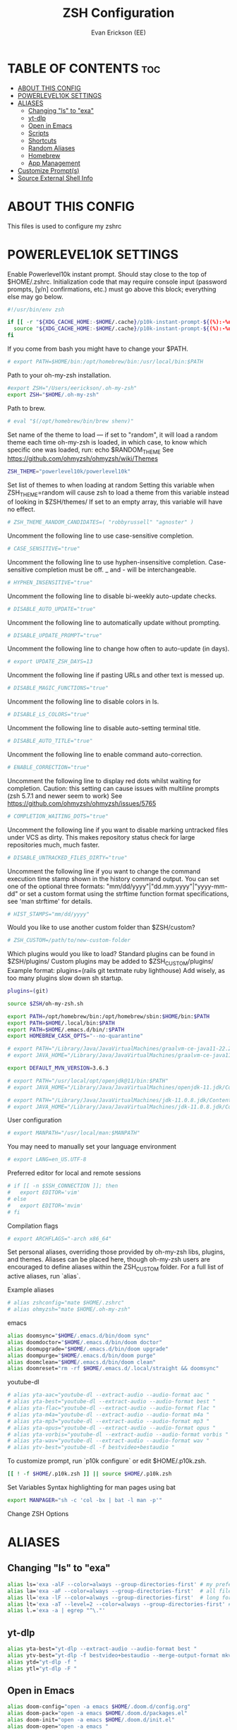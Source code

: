 #+title: ZSH Configuration
#+AUTHOR: Evan Erickson (EE)
#+PROPERTY: header-args:sh :tangle ./zshrc_full
#+auto-tangle: t
#+STARTUP: showeverything

* TABLE OF CONTENTS :toc:
- [[#about-this-config][ABOUT THIS CONFIG]]
- [[#powerlevel10k-settings][POWERLEVEL10K SETTINGS]]
- [[#aliases][ALIASES]]
  - [[#changing-ls-to-exa][Changing "ls" to "exa"]]
  - [[#yt-dlp][yt-dlp]]
  - [[#open-in-emacs][Open in Emacs]]
  - [[#scripts][Scripts]]
  - [[#shortcuts][Shortcuts]]
  - [[#random-aliases][Random Aliases]]
  - [[#homebrew][Homebrew]]
  - [[#app-management][App Management]]
- [[#customize-prompts][Customize Prompt(s)]]
- [[#source-external-shell-info][Source External Shell Info]]

* ABOUT THIS CONFIG
This files is used to configure my zshrc

* POWERLEVEL10K SETTINGS
Enable Powerlevel10k instant prompt. Should stay close to the top of $HOME/.zshrc. Initialization code that may require console input (password prompts, [y/n] confirmations, etc.) must go above this block; everything else may go below.

#+begin_src sh
#!/usr/bin/env zsh

if [[ -r "${XDG_CACHE_HOME:-$HOME/.cache}/p10k-instant-prompt-${(%):-%n}.zsh" ]]; then
  source "${XDG_CACHE_HOME:-$HOME/.cache}/p10k-instant-prompt-${(%):-%n}.zsh"
fi
#+end_src

If you come from bash you might have to change your $PATH.

#+begin_src sh
# export PATH=$HOME/bin:/opt/homebrew/bin:/usr/local/bin:$PATH
#+end_src

Path to your oh-my-zsh installation.

#+begin_src sh
#export ZSH="/Users/eerickson/.oh-my-zsh"
export ZSH="$HOME/.oh-my-zsh"
#+end_src

Path to brew.

#+begin_src sh
# eval "$(/opt/homebrew/bin/brew shenv)"
#+end_src

Set name of the theme to load --- if set to "random", it will load a random theme each time oh-my-zsh is loaded, in which case, to know which specific one was loaded, run: echo $RANDOM_THEME See https://github.com/ohmyzsh/ohmyzsh/wiki/Themes

#+begin_src sh
ZSH_THEME="powerlevel10k/powerlevel10k"
#+end_src

Set list of themes to when loading at random Setting this variable when ZSH_THEME=random will cause zsh to load a theme from this variable instead of looking in $ZSH/themes/ If set to an empty array, this variable will have no effect.

#+begin_src sh
# ZSH_THEME_RANDOM_CANDIDATES=( "robbyrussell" "agnoster" )
#+end_src

Uncomment the following line to use case-sensitive completion.

#+begin_src sh
# CASE_SENSITIVE="true"
#+end_src

Uncomment the following line to use hyphen-insensitive completion. Case-sensitive completion must be off. _ and - will be interchangeable.

#+begin_src sh
# HYPHEN_INSENSITIVE="true"
#+end_src

Uncomment the following line to disable bi-weekly auto-update checks.

#+begin_src sh
# DISABLE_AUTO_UPDATE="true"
#+end_src

Uncomment the following line to automatically update without prompting.

#+begin_src sh
# DISABLE_UPDATE_PROMPT="true"
#+end_src

Uncomment the following line to change how often to auto-update (in days).

#+begin_src sh
# export UPDATE_ZSH_DAYS=13
#+end_src

Uncomment the following line if pasting URLs and other text is messed up.

#+begin_src sh
# DISABLE_MAGIC_FUNCTIONS="true"
#+end_src

Uncomment the following line to disable colors in ls.

#+begin_src sh
# DISABLE_LS_COLORS="true"
#+end_src

Uncomment the following line to disable auto-setting terminal title.

#+begin_src sh
# DISABLE_AUTO_TITLE="true"
#+end_src

Uncomment the following line to enable command auto-correction.

#+begin_src sh
# ENABLE_CORRECTION="true"
#+end_src

Uncomment the following line to display red dots whilst waiting for completion. Caution: this setting can cause issues with multiline prompts (zsh 5.7.1 and newer seem to work) See https://github.com/ohmyzsh/ohmyzsh/issues/5765

#+begin_src sh
# COMPLETION_WAITING_DOTS="true"
#+end_src

Uncomment the following line if you want to disable marking untracked files under VCS as dirty. This makes repository status check for large repositories much, much faster.

#+begin_src sh
# DISABLE_UNTRACKED_FILES_DIRTY="true"
#+end_src

Uncomment the following line if you want to change the command execution time stamp shown in the history command output. You can set one of the optional three formats: "mm/dd/yyyy"|"dd.mm.yyyy"|"yyyy-mm-dd" or set a custom format using the strftime function format specifications, see 'man strftime' for details.

#+begin_src sh
# HIST_STAMPS="mm/dd/yyyy"
#+end_src

Would you like to use another custom folder than $ZSH/custom?

#+begin_src sh
# ZSH_CUSTOM=/path/to/new-custom-folder
#+end_src

Which plugins would you like to load?
Standard plugins can be found in $ZSH/plugins/
Custom plugins may be added to $ZSH_CUSTOM/plugins/
Example format: plugins=(rails git textmate ruby lighthouse)
Add wisely, as too many plugins slow down sh startup.

#+begin_src sh
plugins=(git)

source $ZSH/oh-my-zsh.sh

export PATH=/opt/homebrew/bin:/opt/homebrew/sbin:$HOME/bin:$PATH
export PATH=$HOME/.local/bin:$PATH
export PATH=$HOME/.emacs.d/bin/:$PATH
export HOMEBREW_CASK_OPTS="--no-quarantine"

# export PATH="/Library/Java/JavaVirtualMachines/graalvm-ce-java11-22.2.0/Contents/Home/bin:$PATH"
# export JAVA_HOME="/Library/Java/JavaVirtualMachines/graalvm-ce-java11-22.2.0/Contents/Home"

export DEFAULT_MVN_VERSION=3.6.3

# export PATH="/usr/local/opt/openjdk@11/bin:$PATH"
# export JAVA_HOME="/Library/Java/JavaVirtualMachines/openjdk-11.jdk/Contents/Home"

# export PATH="/Library/Java/JavaVirtualMachines/jdk-11.0.8.jdk/Contents/Home/bin:$PATH"
# export JAVA_HOME="/Library/Java/JavaVirtualMachines/jdk-11.0.8.jdk/Contents/Home"

#+end_src

User configuration

#+begin_src sh
# export MANPATH="/usr/local/man:$MANPATH"
#+end_src

You may need to manually set your language environment

#+begin_src sh
# export LANG=en_US.UTF-8
#+end_src

Preferred editor for local and remote sessions

#+begin_src sh
# if [[ -n $SSH_CONNECTION ]]; then
#   export EDITOR='vim'
# else
#   export EDITOR='mvim'
# fi
#+end_src

Compilation flags

#+begin_src sh
# export ARCHFLAGS="-arch x86_64"
#+end_src

Set personal aliases, overriding those provided by oh-my-zsh libs, plugins, and themes. Aliases can be placed here, though oh-my-zsh users are encouraged to define aliases within the ZSH_CUSTOM folder. For a full list of active aliases, run `alias`.

Example aliases
#+begin_src sh
# alias zshconfig="mate $HOME/.zshrc"
# alias ohmyzsh="mate $HOME/.oh-my-zsh"
#+end_src

emacs

#+begin_src sh
alias doomsync="$HOME/.emacs.d/bin/doom sync"
alias doomdoctor="$HOME/.emacs.d/bin/doom doctor"
alias doomupgrade="$HOME/.emacs.d/bin/doom upgrade"
alias doompurge="$HOME/.emacs.d/bin/doom purge"
alias doomclean="$HOME/.emacs.d/bin/doom clean"
alias doomreset="rm -rf $HOME/.emacs.d/.local/straight && doomsync"
#+end_src

youtube-dl

#+begin_src sh
# alias yta-aac="youtube-dl --extract-audio --audio-format aac "
# alias yta-best="youtube-dl --extract-audio --audio-format best "
# alias yta-flac="youtube-dl --extract-audio --audio-format flac "
# alias yta-m4a="youtube-dl --extract-audio --audio-format m4a "
# alias yta-mp3="youtube-dl --extract-audio --audio-format mp3 "
# alias yta-opus="youtube-dl --extract-audio --audio-format opus "
# alias yta-vorbis="youtube-dl --extract-audio --audio-format vorbis "
# alias yta-wav="youtube-dl --extract-audio --audio-format wav "
# alias ytv-best="youtube-dl -f bestvideo+bestaudio "
#+end_src

To customize prompt, run `p10k configure` or edit $HOME/.p10k.zsh.

#+begin_src sh
[[ ! -f $HOME/.p10k.zsh ]] || source $HOME/.p10k.zsh
#+end_src

Set Variables
Syntax highlighting for man pages using bat

#+begin_src sh
export MANPAGER="sh -c 'col -bx | bat -l man -p'"
#+end_src

Change ZSH Options

* ALIASES
** Changing "ls" to "exa"

#+begin_src sh
alias ls='exa -alF --color=always --group-directories-first' # my preferred listing
alias la='exa -aF --color=always --group-directories-first'  # all files and dirs
alias ll='exa -lF --color=always --group-directories-first'  # long format
alias lt='exa -aT --level=2 --color=always --group-directories-first' # tree listing
alias l.='exa -a | egrep "^\."'
#+end_src

** yt-dlp

#+begin_src sh
alias yta-best="yt-dlp --extract-audio --audio-format best "
alias ytv-best="yt-dlp -f bestvideo+bestaudio --merge-output-format mkv "
alias ytd="yt-dlp -f "
alias ytl="yt-dlp -F "
#+end_src

** Open in Emacs

#+begin_src sh
alias doom-config="open -a emacs $HOME/.doom.d/config.org"
alias doom-pack="open -a emacs $HOME/.doom.d/packages.el"
alias doom-init="open -a emacs $HOME/.doom.d/init.el"
alias doom-open="open -a emacs "
alias zsh-config="open -a emacs $HOME/.zshrc"
alias emacs="open -a emacs"
#+end_src

** Scripts

#+begin_src sh
alias reformatvtt="python $HOME/.dotfiles/python-scripts/reformat-vtt.py"
#+end_src

** Shortcuts

#+begin_src sh
alias dev="cd $HOME/dev"
alias dotfiles="cd $HOME/.dotfiles"
alias newvlc="open -n /Applications/VLC.app"
#+end_src

** Random Aliases

#+begin_src sh
alias python="python3"
alias pip="pip3"
alias trail='<<<${(F)path}'
#+end_src

** Homebrew

#+begin_src sh
# alias brew="/opt/homebrew/bin/brew"
alias brewupdate="echo 'Updating Homebrew and Casks' && brew cu -af && echo 'Upgrading Packages' && brew upgrade"
#+end_src

** App Management

#+begin_src sh
alias updateapps="echo 'Updating Homebrew and Casks...' && brew cu -af && echo 'Upgrading Packages...' && brew upgrade && echo 'Updating Apps from App Store...' && mas upgrade && echo 'Updating Doom Emacs...' && doomupgrade"
alias deletezsh="echo 'Delete $HOME/.oh-my-zsh/custom' && rm $HOME/.oh-my-zsh/custom && echo 'Updating ZSH' && exec zsh -l"
alias linkzsh="echo 'Relink .oh-my-zsh/custom' && $HOME/.dotfiles/install && sleep 1s && exec zsh"
#+end_src

* Customize Prompt(s)

Add locations to $PATH variables

Write Handy Functions

#+begin_src sh
function mkcd() {
  mkdir -p "$@" && cd "$_";
}
#+end_src

Use ZSH Plugins

...and Other Surprises

To customize prompt, run `p10k configure` or edit $HOME/.dotfiles/p10k.zsh.

#+begin_src sh
[[ ! -f $HOME/.dotfiles/p10k.zsh ]] || source $HOME/.dotfiles/p10k.zsh
#+end_src

* Source External Shell Info

#+begin_src sh
if [ "$MACHINE_TYPE" = "work" ]; then
    source $HOME/.dotfiles/lib/aliases_work.zsh
else
    source $HOME/.dotfiles/lib/aliases_personal.zsh
fi

source $HOME/.dotfiles/private_info/private_info.zsh
#+end_src
